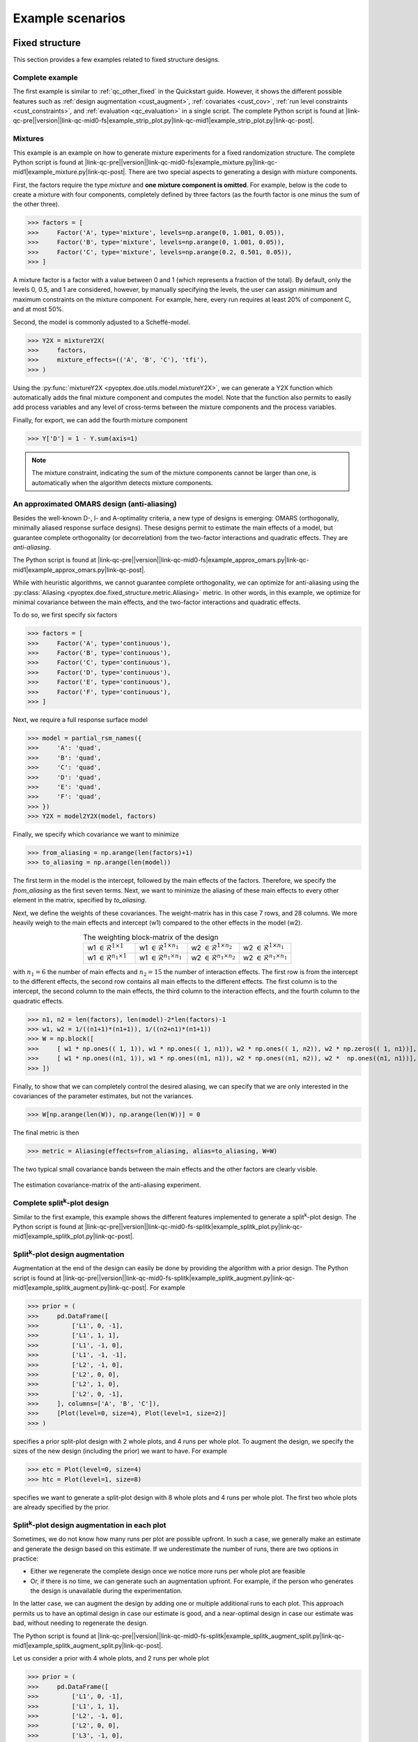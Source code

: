 .. |link-qc-pre| raw:: html

  <a href="https://github.com/mborn1/pyoptex/blob/

.. |link-qc-mid0-fs| raw:: html

  /examples/fixed_structure/

.. |link-qc-mid0-fs-splitk| raw:: html

  /examples/fixed_structure/splitk_plot/

.. |link-qc-mid0-cost-codex| raw:: html

  /examples/cost_optimal/codex/

.. |link-qc-mid1| raw:: html

  ">

.. |link-qc-post| raw:: html

  </a>

.. _example_scenarios:

Example scenarios
=================

.. _fs_examples:

Fixed structure
---------------

This section provides a few examples related to fixed structure designs.


.. _fs_complete:

Complete example
^^^^^^^^^^^^^^^^

The first example is similar to :ref:`qc_other_fixed` in the Quickstart
guide. However, it shows the different possible features such as :ref:`design
augmentation <cust_augment>`, :ref:`covariates <cust_cov>`, :ref:`run level constraints <cust_constraints>`, 
and :ref:`evaluation <qc_evaluation>` in a single script.
The complete Python script is found at 
|link-qc-pre|\ |version|\ |link-qc-mid0-fs|\ example_strip_plot.py\ |link-qc-mid1|\ example_strip_plot.py\ |link-qc-post|.

.. _fs_mixture:

Mixtures
^^^^^^^^

This example is an example on how to generate mixture experiments for a fixed randomization structure.
The complete Python script is found at
|link-qc-pre|\ |version|\ |link-qc-mid0-fs|\ example_mixture.py\ |link-qc-mid1|\ example_mixture.py\ |link-qc-post|.
There are two special aspects to generating a design with mixture components.

First, the factors require the type `mixture` and **one mixture component is omitted**. For example,
below is the code to create a mixture with four components, completely defined by three factors
(as the fourth factor is one minus the sum of the other three).

>>> factors = [
>>>     Factor('A', type='mixture', levels=np.arange(0, 1.001, 0.05)),
>>>     Factor('B', type='mixture', levels=np.arange(0, 1.001, 0.05)),
>>>     Factor('C', type='mixture', levels=np.arange(0.2, 0.501, 0.05)),
>>> ]

A mixture factor is a factor with a value between 0 and 1 (which represents a fraction of
the total). By default, only the levels 0, 0.5, and 1 are considered, however, by 
manually specifying the levels, the user can assign minimum and maximum constraints on the mixture component.
For example, here, every run requires at least 20% of component C, and at most 50%.

Second, the model is commonly adjusted to a Scheffé-model.

>>> Y2X = mixtureY2X(
>>>     factors, 
>>>     mixture_effects=(('A', 'B', 'C'), 'tfi'), 
>>> )

Using the :py:func:`mixtureY2X <pyoptex.doe.utils.model.mixtureY2X>`, we can generate a Y2X function
which automatically adds the final mixture component and computes the model. Note that
the function also permits to easily add process variables and any level of cross-terms between
the mixture components and the process variables.

Finally, for export, we can add the fourth mixture component

>>> Y['D'] = 1 - Y.sum(axis=1)

.. note::
    The mixture constraint, indicating the sum of the mixture components cannot be larger than one,
    is automatically when the algorithm detects mixture components.

.. _fs_pomars:

An approximated OMARS design (anti-aliasing)
^^^^^^^^^^^^^^^^^^^^^^^^^^^^^^^^^^^^^^^^^^^^

Besides the well-known D-, I- and A-optimality criteria, a new type of
designs is emerging: OMARS (orthogonally, minimally aliased response surface designs).
These designs permit to estimate the main effects of a model, but guarantee
complete orthogonality (or decorrelation) from the two-factor interactions and 
quadratic effects. They are `anti-aliasing`.

The Python script is found at
|link-qc-pre|\ |version|\ |link-qc-mid0-fs|\ example_approx_omars.py\ |link-qc-mid1|\ example_approx_omars.py\ |link-qc-post|.

While with heuristic algorithms, we cannot guarantee complete orthogonality,
we can optimize for anti-aliasing using the :py:class:`Aliasing <pyoptex.doe.fixed_structure.metric.Aliasing>`
metric. In other words, in this example, we optimize for minimal
covariance between the main effects, and the two-factor interactions and quadratic effects.

To do so, we first specify six factors

>>> factors = [
>>>     Factor('A', type='continuous'),
>>>     Factor('B', type='continuous'),
>>>     Factor('C', type='continuous'),
>>>     Factor('D', type='continuous'),
>>>     Factor('E', type='continuous'),
>>>     Factor('F', type='continuous'),
>>> ]

Next, we require a full response surface model

>>> model = partial_rsm_names({
>>>     'A': 'quad',
>>>     'B': 'quad',
>>>     'C': 'quad',
>>>     'D': 'quad',
>>>     'E': 'quad',
>>>     'F': 'quad',
>>> })
>>> Y2X = model2Y2X(model, factors)

Finally, we specify which covariance we want to minimize

>>> from_aliasing = np.arange(len(factors)+1)
>>> to_aliasing = np.arange(len(model))

The first term in the model is the intercept, followed by the main effects
of the factors. Therefore, we specify the `from_aliasing` as the first
seven terms. Next, we want to minimize the aliasing of these main effects
to every other element in the matrix, specified by `to_aliasing`.

Next, we define the weights of these covariances. The weight-matrix 
has in this case 7 rows, and 28 columns. We more heavily weigh to the
main effects and intercept (w1) compared to the other effects in the model (w2).

.. list-table:: The weighting block-matrix of the design
   :widths: 23 23 23 23
   :align: center

   * - w1 :math:`\in \mathcal{R}^{1 \times 1}`
     - w1 :math:`\in \mathcal{R}^{1 \times n_1}`
     - w2 :math:`\in \mathcal{R}^{1 \times n_2}`
     - w2 :math:`\in \mathcal{R}^{1 \times n_1}`
   * - w1 :math:`\in \mathcal{R}^{n_1 \times 1}`
     - w1 :math:`\in \mathcal{R}^{n_1 \times n_1}`
     - w2 :math:`\in \mathcal{R}^{n_1 \times n_2}`
     - w2 :math:`\in \mathcal{R}^{n_1 \times n_1}`

with :math:`n_1=6` the number of main effects and :math:`n_2=15` the number of interaction effects.
The first row is from the intercept to the different effects, the second row contains all main effects
to the different effects. The first column is to the intercept, the second column to the main effects,
the third column to the interaction effects, and the fourth column to the quadratic effects.

>>> n1, n2 = len(factors), len(model)-2*len(factors)-1
>>> w1, w2 = 1/((n1+1)*(n1+1)), 1/((n2+n1)*(n1+1))
>>> W = np.block([
>>>     [ w1 * np.ones(( 1, 1)), w1 * np.ones(( 1, n1)), w2 * np.ones(( 1, n2)), w2 * np.zeros(( 1, n1))], # Intercept
>>>     [ w1 * np.ones((n1, 1)), w1 * np.ones((n1, n1)), w2 * np.ones((n1, n2)), w2 *  np.ones((n1, n1))], # Main effects
>>> ])

Finally, to show that we can completely control the desired aliasing, we can specify that we are only interested
in the covariances of the parameter estimates, but not the variances.

>>> W[np.arange(len(W)), np.arange(len(W))] = 0

The final metric is then

>>> metric = Aliasing(effects=from_aliasing, alias=to_aliasing, W=W)

The two typical small covariance bands between the main effects and the
other factors are clearly visible.

.. figure:: /assets/img/pomars.png
        :width: 400
        :alt: The aliasing result
        :align: center

        The estimation covariance-matrix of the anti-aliasing experiment.

.. _split_complete:

Complete split\ :sup:`k`\ -plot design
^^^^^^^^^^^^^^^^^^^^^^^^^^^^^^^^^^^^^^

Similar to the first example, this example shows the different features
implemented to generate a split\ :sup:`k`\ -plot design. The Python
script is found at
|link-qc-pre|\ |version|\ |link-qc-mid0-fs-splitk|\ example_splitk_plot.py\ |link-qc-mid1|\ example_splitk_plot.py\ |link-qc-post|.

.. _split_augment:

Split\ :sup:`k`\ -plot design augmentation
^^^^^^^^^^^^^^^^^^^^^^^^^^^^^^^^^^^^^^^^^^

Augmentation at the end of the design can easily be done by providing the
algorithm with a prior design. The Python script is found at
|link-qc-pre|\ |version|\ |link-qc-mid0-fs-splitk|\ example_splitk_augment.py\ |link-qc-mid1|\ example_splitk_augment.py\ |link-qc-post|.
For example

>>> prior = (
>>>     pd.DataFrame([
>>>         ['L1', 0, -1],
>>>         ['L1', 1, 1],
>>>         ['L1', -1, 0],
>>>         ['L1', -1, -1],
>>>         ['L2', -1, 0],
>>>         ['L2', 0, 0],
>>>         ['L2', 1, 0],
>>>         ['L2', 0, -1],
>>>     ], columns=['A', 'B', 'C']),
>>>     [Plot(level=0, size=4), Plot(level=1, size=2)]
>>> )

specifies a prior split-plot design with 2 whole plots, and 4 runs per whole plot.
To augment the design, we specify the sizes of the new design (including the prior)
we want to have. For example

>>> etc = Plot(level=0, size=4)
>>> htc = Plot(level=1, size=8)

specifies we want to generate a split-plot design with 8 whole plots and 4 runs per whole plot.
The first two whole plots are already specified by the prior.

.. _split_augment_plot:

Split\ :sup:`k`\ -plot design augmentation in each plot
^^^^^^^^^^^^^^^^^^^^^^^^^^^^^^^^^^^^^^^^^^^^^^^^^^^^^^^

Sometimes, we do not know how many runs per plot are possible upfront. In such a case, we generally make
an estimate and generate the design based on this estimate. If we underestimate the number of runs, there 
are two options in practice:

* Either we regenerate the complete design once we notice more runs per whole plot are feasible
* Or, if there is no time, we can generate such an augmentation upfront. For example, if the person who
  generates the design is unavailable during the experimentation.

In the latter case, we can augment the design by adding one or multiple additional runs to each plot.
This approach permits us to have an optimal design in case our estimate is good, and a near-optimal design
in case our estimate was bad, without needing to regenerate the design.

The Python script is found at
|link-qc-pre|\ |version|\ |link-qc-mid0-fs-splitk|\ example_splitk_augment_split.py\ |link-qc-mid1|\ example_splitk_augment_split.py\ |link-qc-post|.

Let us consider a prior with 4 whole plots, and 2 runs per whole plot

>>> prior = (
>>>     pd.DataFrame([
>>>         ['L1', 0, -1],
>>>         ['L1', 1, 1],
>>>         ['L2', -1, 0],
>>>         ['L2', 0, 0],
>>>         ['L3', -1, 0],
>>>         ['L3', 1, 1],
>>>         ['L2', 1, -1],
>>>         ['L2', 0, 1],
>>>     ], columns=['A', 'B', 'C']),
>>>     [Plot(level=0, size=2), Plot(level=1, size=4)]
>>> )

meaning we estimate two runs per whole plot to be possible. However, it may be larger, up to four runs per whole plot.
We can then specify an augmentation

>>> etc = Plot(level=0, size=4)
>>> htc = Plot(level=1, size=4)

with again four whole plots, but now 4 runs per whole plot. The first two runs of each whole plot will be the
prior, the last two are optimized by the algorithm.

.. note::
    We can combine this, and the previous example to extend both the number of runs per whole plot,
    and the number of whole plots simultaneously.

.. _split_fixed_factor:

Split\ :sup:`k`\ -plot design with a predetermined factor
^^^^^^^^^^^^^^^^^^^^^^^^^^^^^^^^^^^^^^^^^^^^^^^^^^^^^^^^^

Suppose there is a factor which must be fixed because it requires a certain order
in the execution. For example, the hard-to-change factor must first be set to 1,
then 0, then -1.

The Python script is found at
|link-qc-pre|\ |version|\ |link-qc-mid0-fs-splitk|\ example_splitk_fixed_factor.py\ |link-qc-mid1|\ example_splitk_fixed_factor.py\ |link-qc-post|.

We can specify such a design by creating a prior and noting to the algorithm that
from this prior, not all levels must be fixed. Some can still be optimized.

.. note::
  The same effect is possible with a covariate function. However, the covariate function
  is computationally more expensive due to a lack of update formulas, 
  and cannot be included in :ref:`run level constraints <cust_constraints>`.

Assume we have the following prior

>>> prior = (
>>>     pd.DataFrame([
>>>         ['L1'], ['L1'], ['L1'], ['L1'],
>>>         ['L2'], ['L2'], ['L2'], ['L2'],
>>>         ['L3'], ['L3'], ['L3'], ['L3'],
>>>         ['L2'], ['L2'], ['L2'], ['L2'],
>>>         ['L1'], ['L1'], ['L1'], ['L1'],
>>>         ['L3'], ['L3'], ['L3'], ['L3'],
>>>         ['L1'], ['L1'], ['L1'], ['L1'],
>>>         ['L2'], ['L2'], ['L2'], ['L2'],
>>>     ], columns=['A']).assign(B=0, C=0),
>>>     [Plot(level=0, size=4), Plot(level=1, size=8)]
>>> )

with 8 whole plots, and 4 runs per whole plot. The levels of factor A 
must be fixed in this order, but the levels of factors B and C can be
anything. We create a prior with the correct levels of factor A, and set
the levels of factors B and C to zero.

Next, we specify the groups from the prior to be optimized.

>>> grps = [np.array([]), np.arange(nruns), np.arange(nruns)]

Every factor requires a group, which is an array of indices of the groups
to be optimized. For example, the first group could have values from 0 up to
(not including) 8. If 0 is included in the first array, 
factor A can be changed in the first group, 
meaning the first four rows in this scenario. However, as factor A should be fixed, 
we specify an empty array indicating no group can be optimized. The easy-to-change factors
B and C can have indices from 0 up to 8*4 = 32. We specify all as none should be fixed.

Finally, we specify an overall design of the same size

>>> etc = Plot(level=0, size=4)
>>> htc = Plot(level=1, size=8)

.. _cost_examples:

Cost-optimal
------------

This section provides a few examples related to the cost optimal designs.

.. _cost_complete:

Complete CODEX example
^^^^^^^^^^^^^^^^^^^^^^

The first example is similar to :ref:`qc_codex` in the Quickstart
guide. However, it shows the different possible features such as :ref:`design
augmentation <cust_augment>`, :ref:`covariates <cust_cov>`, :ref:`run level constraints <cust_constraints>`, 
and :ref:`evaluation <qc_evaluation>` in a single script.
The Python script is found at
|link-qc-pre|\ |version|\ |link-qc-mid0-cost-codex|\ example_codex.py\ |link-qc-mid1|\ example_codex.py\ |link-qc-post|.

.. _cost_mixture:

Mixtures
^^^^^^^^

This example is an example on how to generate mixture experiments for a fixed randomization structure.
The complete Python script is found at
|link-qc-pre|\ |version|\ |link-qc-mid0-cost-codex|\ example_mixture.py\ |link-qc-mid1|\ example_mixture.py\ |link-qc-post|.
There are two special aspects to generating a design with mixture components.

First, the factors require the type `mixture` and **one mixture component is omitted**. For example,
below is the code to create a mixture with three components, completely defined by two factors
(as the third factor is one minus the sum of the other two).

>>> factors = [
>>>     Factor('A', type='mixture', grouped=False, levels=np.arange(0, 1.0001, 0.05)),
>>>     Factor('B', type='mixture', grouped=False, levels=np.arange(0, 1.0001, 0.05)),
>>> ]

A mixture factor is a factor with a value between 0 and 1 (which represents a fraction of
the total). By default, only the levels 0, 0.5, and 1 are considered, however, by 
manually specifying the levels, the user can specify minimum and maximum constraints on the mixture component.
For an example, see :ref:`fs_mixture`.

Second, the model is commonly adjusted to a Scheffé-model.

>>> Y2X = mixtureY2X(
>>>     factors, 
>>>     mixture_effects=(('A', 'B'), 'tfi'), 
>>> )

Using the :py:func:`mixtureY2X <pyoptex.doe.utils.model.mixtureY2X>`, we can generate a Y2X function
which automatically adds the final mixture component and computes the model. Note that
the function also permits to easily add process variables and any level of cross-terms between
the mixture components and the process variables.

Finally, for export, we can add the fourth mixture component

>>> Y['D'] = 1 - Y.sum(axis=1)

.. note::
    The mixture constraint, indicating the sum of the mixture components cannot be larger than one,
    is automatically when the algorithm detects mixture components.

.. _cost_scaled:

The cost depends on the magnitude of the change in a factor's level
^^^^^^^^^^^^^^^^^^^^^^^^^^^^^^^^^^^^^^^^^^^^^^^^^^^^^^^^^^^^^^^^^^^

What if the transition cost depends on the magnitude of the transition? For example,
heating an oven from 0°C to 100°C requires more time than heating it to 50°C.
Accounting for this transition is only possible with cost-optimal designs which determine
the structure of the design automatically.

The Python script is found at
|link-qc-pre|\ |version|\ |link-qc-mid0-cost-codex|\ example_scaled.py\ |link-qc-mid1|\ example_scaled.py\ |link-qc-post|.

Let us specify an experiment with two hard-to-change factors A and B, and two easy-to-change factors C and D 

>>> factors = [
>>>     Factor('A', type='continuous', min=2, max=5),
>>>     Factor('B', type='continuous'),
>>>     Factor('E', type='continuous', grouped=False),
>>>     Factor('F', type='continuous', grouped=False),
>>> ]

We can specify a scaled transition cost using the 
:py:func:`scaled_parallel_worker_cost <pyoptex.doe.cost_optimal.cost.scaled_parallel_worker_cost>` or
:py:func:`scaled_single_worker_cost <pyoptex.doe.cost_optimal.cost.scaled_single_worker_cost>` functions.
Each transition cost is specified as a tuple of four elements, of which, for now, we consider the first two and
the last two to be the same. A complete example is in :ref:`cost_asymmetric`.

The general transition cost of a scaled scenario is specified as :math:`a + b \cdot mag`, with
`a` the base cost, `b` the scaling term, and `mag` the magnitude of the transition. The base
cost is specified in the first two elements of the tuple. The scaling term, from the minimum to the maximum,
is specified in the latter two elements of the tuple.

In this example, factor `A` has a scaled cost with no base cost. The time to go from the minimum
to the maximum is two hours. Factor `B` has a fixed reset cost of one hour. Finally, the easy-to-change
factors (which are reset with every run) require one minute to reset. There is also an experiment
execution time of five minutes. The total transition time is determined by the 
most-hard-to-change factor as specified in :ref:`qc_codex`.

>>> max_transition_cost = 3*4*60
>>> transition_costs = {
>>>     'A': (0, 0, 2*60, 2*60), # From -1 to +1, scaled in between, no base cost
>>>     'B': (60, 60, 0, 0), # Constant transition cost
>>>     'E': (1, 1, 0, 0), # Constant transition cost
>>>     'F': (1, 1, 0, 0), # Constant transition cost
>>> }
>>> execution_cost = 5
>>> 
>>> cost_fn = scaled_parallel_worker_cost(
>>>     transition_costs, factors, 
>>>     max_transition_cost, execution_cost
>>> )

.. _cost_asymmetric:

The cost depends on the magnitude and direction of the change in a factor's level
^^^^^^^^^^^^^^^^^^^^^^^^^^^^^^^^^^^^^^^^^^^^^^^^^^^^^^^^^^^^^^^^^^^^^^^^^^^^^^^^^

What if the cost not only depends on the magnitude, but also the direction? 
Heating an oven from 0°C to 100°C takes longer than heating it to 50°C. On top,
cooling is even slower because there is an active heating element, but no active
cooling element in the oven. In such a scenario, the cost depends on the magnitude, but also the direction
of the change. There is an asymmetry in the cost function.

The Python script is found at
|link-qc-pre|\ |version|\ |link-qc-mid0-cost-codex|\ example_asymmetric.py\ |link-qc-mid1|\ example_asymmetric.py\ |link-qc-post|.

Let us again specify an experiment with two hard-to-change factors A and B, and two easy-to-change factors C and D 

>>> factors = [
>>>     Factor('A', type='continuous', min=2, max=5),
>>>     Factor('B', type='continuous'),
>>>     Factor('E', type='continuous', grouped=False),
>>>     Factor('F', type='continuous', grouped=False),
>>> ]

We use the same cost function as in :ref:`cost_scaled`, however, now we require all four elements
of the tuple. The tuple defines:

* The base cost in the positive direction (heating, from minimum to maximum)
* The base cost in the negative direction (cooling, from maximum to minimum)
* The scale in the positive direction
* The scale in the negative direction

In this example, it takes one hour to go from the minimum to the maximum, and
two hours to go from the maximum back to the minimum. There is also an
execution cost of five minutes.

>>> max_transition_cost = 3*4*60
>>> transition_costs = {
>>>     'A': (0, 0, 1*60, 2*60), # Positive change is 1 hour, negative is 2 hours
>>>     'B': (60, 60, 0, 0), # Constant transition cost
>>>     'E': (1, 1, 0, 0), # Constant transition cost
>>>     'F': (1, 1, 0, 0), # Constant transition cost
>>> }
>>> execution_cost = 5
>>> 
>>> cost_fn = scaled_parallel_worker_cost(
>>>     transition_costs, factors, 
>>>     max_transition_cost, execution_cost
>>> )

.. _cost_micro_pharma:

A pharmaceutical example
^^^^^^^^^^^^^^^^^^^^^^^^

.. note::
    The explanation on this example will follow.


